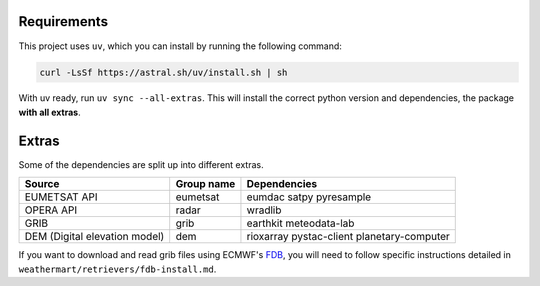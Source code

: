 .. highlight:: shell

============
Requirements
============

This project uses ``uv``, which you can install by running the following command:

.. code-block:: shell

    curl -LsSf https://astral.sh/uv/install.sh | sh

With uv ready, run ``uv sync --all-extras``. This will install the correct python version and dependencies, the package **with all extras**.


======
Extras
======

Some of the dependencies are split up into different extras.

+-------------------------------+------------+--------------------------------------------+
| Source                        | Group name | Dependencies                               |
+===============================+============+============================================+
| EUMETSAT API                  | eumetsat   | eumdac satpy pyresample                    |
+-------------------------------+------------+--------------------------------------------+
| OPERA API                     | radar      | wradlib                                    |
+-------------------------------+------------+--------------------------------------------+
| GRIB                          | grib       | earthkit meteodata-lab                     |
+-------------------------------+------------+--------------------------------------------+
| DEM (Digital elevation model) | dem        | rioxarray pystac-client planetary-computer |
+-------------------------------+------------+--------------------------------------------+

If you want to download and read grib files using ECMWF's `FDB <https://github.com/ecmwf/fdb>`_, you will need to follow specific instructions detailed in ``weathermart/retrievers/fdb-install.md``.